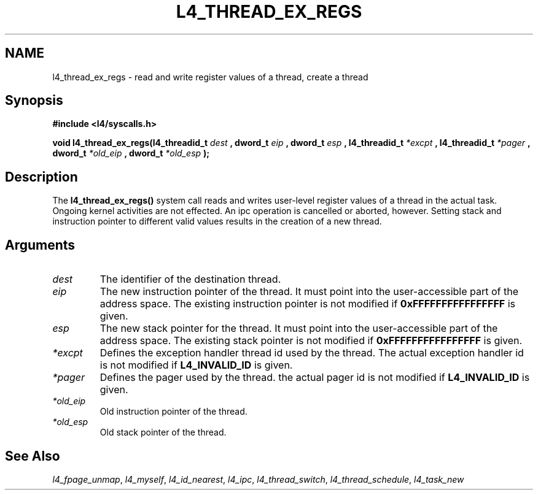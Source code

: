 .\"     $Id: l4_thread_ex_regs.man,v 1.5 1999/10/26 02:05:33 gernot Exp $
.\"     Copyright (C) 1997, 1998 Kevin Elphinstone, University of New
.\"     South Wales.
.\"
.\"     This file is part of the L4/MIPS micro-kernel distribution.
.\"
.\"     This program is free software; you can redistribute it and/or
.\"     modify it under the terms of the GNU General Public License
.\"     as published by the Free Software Foundation; either version 2
.\"     of the License, or (at your option) any later version.
.\"     
.\"     This program is distributed in the hope that it will be useful,
.\"     but WITHOUT ANY WARRANTY; without even the implied warranty of
.\"     MERCHANTABILITY or FITNESS FOR A PARTICULAR PURPOSE.  See the
.\"     GNU General Public License for more details.
.\"     
.\"     You should have received a copy of the GNU General Public License
.\"     along with this program; if not, write to the Free Software
.\"     Foundation, Inc., 675 Mass Ave, Cambridge, MA 02139, USA.
.TH L4_THREAD_EX_REGS 2 "06.12.97" "CSE/UNSW" "System calls"
.SH NAME
l4_thread_ex_regs \-  read and write register values of a thread, create a thread
.SH "Synopsis"
.br
\fB#include <l4/syscalls.h>\fP
.PP
\fBvoid l4_thread_ex_regs(l4_threadid_t \fP \fIdest\fP \fB,
dword_t \fP \fIeip\fP \fB, dword_t \fP \fIesp\fP \fB,
l4_threadid_t \fP \fI*excpt\fP \fB, l4_threadid_t\fP \fI*pager\fP
\fB, dword_t\fP \fI*old_eip\fP
\fB, dword_t \fP \fI*old_esp\fP \fB);\fP
.SH "Description"
The \fBl4_thread_ex_regs()\fP system call reads and writes user\-level 
register values of a thread in the actual task. Ongoing kernel
activities are not effected. An ipc operation is cancelled or aborted,
however. Setting stack and instruction pointer to different valid
values results in the creation of a new thread. 
.SH "Arguments"
.IP "\fIdest\fP"
The identifier of the destination thread.
.IP "\fIeip\fP"
The new instruction pointer of the thread. It must
point into the user\-accessible part of the address space. The existing
instruction pointer is not modified if \fB0xFFFFFFFFFFFFFFFF\fP is given. 
.IP "\fIesp\fP"
The new stack pointer for the thread. It must point into the
user\-accessible part of the address space. The existing stack
pointer is not modified if \fB0xFFFFFFFFFFFFFFFF\fP is given. 
.IP "\fI*excpt\fP"
Defines the exception handler thread id used by the thread. The
actual exception handler id is not modified if \fBL4_INVALID_ID\fP is given. 
.IP "\fI*pager\fP"
Defines the pager used by the thread. the actual pager id
is not modified if \fBL4_INVALID_ID\fP is given. 
.IP "\fI*old_eip\fP"
Old instruction pointer of the thread.
.IP "\fI*old_esp\fP"
Old stack pointer of the thread.
.SH "See Also"
\fIl4_fpage_unmap\fP, 
\fIl4_myself\fP, 
\fIl4_id_nearest\fP, 
\fIl4_ipc\fP,
\fIl4_thread_switch\fP, 
\fIl4_thread_schedule\fP, 
\fIl4_task_new\fP 
